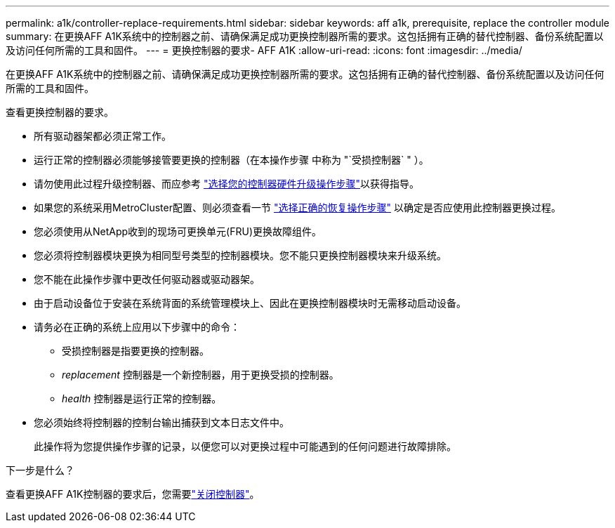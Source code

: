 ---
permalink: a1k/controller-replace-requirements.html 
sidebar: sidebar 
keywords: aff a1k, prerequisite, replace the controller module 
summary: 在更换AFF A1K系统中的控制器之前、请确保满足成功更换控制器所需的要求。这包括拥有正确的替代控制器、备份系统配置以及访问任何所需的工具和固件。 
---
= 更换控制器的要求- AFF A1K
:allow-uri-read: 
:icons: font
:imagesdir: ../media/


[role="lead"]
在更换AFF A1K系统中的控制器之前、请确保满足成功更换控制器所需的要求。这包括拥有正确的替代控制器、备份系统配置以及访问任何所需的工具和固件。

查看更换控制器的要求。

* 所有驱动器架都必须正常工作。
* 运行正常的控制器必须能够接管要更换的控制器（在本操作步骤 中称为 "`受损控制器` " ）。
* 请勿使用此过程升级控制器、而应参考 https://docs.netapp.com/us-en/ontap-systems-upgrade/choose_controller_upgrade_procedure.html["选择您的控制器硬件升级操作步骤"]以获得指导。
* 如果您的系统采用MetroCluster配置、则必须查看一节 https://docs.netapp.com/us-en/ontap-metrocluster/disaster-recovery/concept_choosing_the_correct_recovery_procedure_parent_concept.html["选择正确的恢复操作步骤"] 以确定是否应使用此控制器更换过程。
* 您必须使用从NetApp收到的现场可更换单元(FRU)更换故障组件。
* 您必须将控制器模块更换为相同型号类型的控制器模块。您不能只更换控制器模块来升级系统。
* 您不能在此操作步骤中更改任何驱动器或驱动器架。
* 由于启动设备位于安装在系统背面的系统管理模块上、因此在更换控制器模块时无需移动启动设备。
* 请务必在正确的系统上应用以下步骤中的命令：
+
** 受损控制器是指要更换的控制器。
** _replacement_ 控制器是一个新控制器，用于更换受损的控制器。
** _health_ 控制器是运行正常的控制器。


* 您必须始终将控制器的控制台输出捕获到文本日志文件中。
+
此操作将为您提供操作步骤的记录，以便您可以对更换过程中可能遇到的任何问题进行故障排除。



.下一步是什么？
查看更换AFF A1K控制器的要求后，您需要link:controller-replace-shutdown.html["关闭控制器"]。

